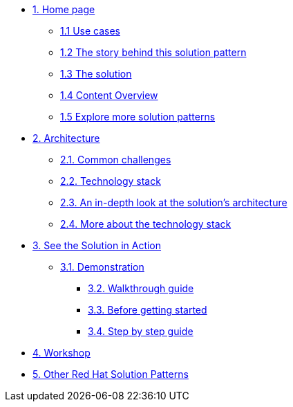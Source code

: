 * xref:index.adoc[{counter:module}. Home page]
** xref:index.adoc#use-cases[{module}.{counter:submodule1} Use cases]
** xref:01-pattern.adoc#background[{module}.{counter:submodule1} The story behind this solution pattern]
** xref:01-pattern#solution[{module}.{counter:submodule1} The solution]
** xref:index.adoc#content_overview[{module}.{counter:submodule1} Content Overview]
** xref:index.adoc#_explore_more_solution_patterns[{module}.{counter:submodule1} Explore more solution patterns]

* xref:02-architecture.adoc[{counter:module}. Architecture]
** xref:02-architecture.adoc#challenges[{module}.{counter:submodule2}. Common challenges]
** xref:02-architecture.adoc#tech_stack[{module}.{counter:submodule2}. Technology stack]
** xref:02-architecture.adoc#in_depth[{module}.{counter:submodule2}. An in-depth look at the solution's architecture]
** xref:02-architecture.adoc#more_tech[{module}.{counter:submodule2}. More about the technology stack]

* xref:03-demo.adoc[{counter:module}. See the Solution in Action]
** xref:03-demo.adoc#demo[{module}.{counter:submodule3}. Demonstration]
*** xref:03-demo.adoc#demowalkthrough[{module}.{counter:submodule3}. Walkthrough guide]
*** xref:03-demo.adoc#_before_getting_started[{module}.{counter:submodule3}. Before getting started]
*** xref:03-demo.adoc#_step_by_step_guide_[{module}.{counter:submodule3}. Step by step guide]

* xref:04-workshop.adoc[{counter:module}. Workshop]
//** xref:04-workshop.adoc#_workshop[{module}.{counter:submodule4}. Installing the workshop environment]
//*** xref:04-workshop.adoc#pre_reqs_wksp[{module}.{counter:submodule4}. Before getting started]
//*** xref:04-workshop.adoc#install_wksp_details[{module}.{counter:submodule4}. Installing the environment]
//** xref:04-workshop.adoc#deliver_wksp[{module}.{counter:submodule4}. Delivering the workshop]

* https://redhat-solution-patterns.github.io/[{counter:module}. Other Red Hat Solution Patterns]

